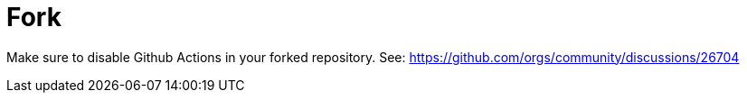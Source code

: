 = Fork

Make sure to disable Github Actions in your forked repository. See: https://github.com/orgs/community/discussions/26704